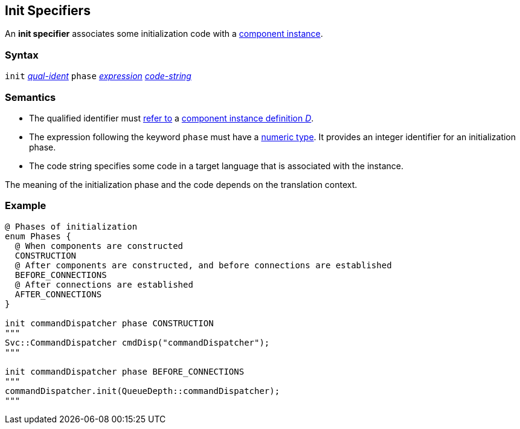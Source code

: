 == Init Specifiers

An *init specifier* associates some initialization
code with a 
<<Definitions_Component-Instance-Definitions,
component instance>>.

=== Syntax

`init` <<Scoping-of-Names_Qualified-Identifiers,_qual-ident_>>
`phase` <<Expressions,_expression_>>
<<Lexical-Elements_Code-Strings,_code-string_>>

=== Semantics

* The qualified identifier must 
<<Scoping-of-Names_Resolution-of-Qualified-Identifiers,refer to>>
a
<<Definitions_Component-Instance-Definitions,
component instance definition _D_>>.

* The expression following the keyword `phase` must have
a <<Types_Internal-Types_Numeric-Types,numeric type>>.
It provides an integer identifier for an initialization phase.

* The code string specifies some code in a target language
that is associated with the instance.

The meaning of the initialization phase and the code depends
on the translation context.

=== Example

[source,fpp]
----
@ Phases of initialization
enum Phases {
  @ When components are constructed
  CONSTRUCTION
  @ After components are constructed, and before connections are established
  BEFORE_CONNECTIONS
  @ After connections are established
  AFTER_CONNECTIONS
}

init commandDispatcher phase CONSTRUCTION
"""
Svc::CommandDispatcher cmdDisp("commandDispatcher");
"""

init commandDispatcher phase BEFORE_CONNECTIONS
"""
commandDispatcher.init(QueueDepth::commandDispatcher);
"""
----

